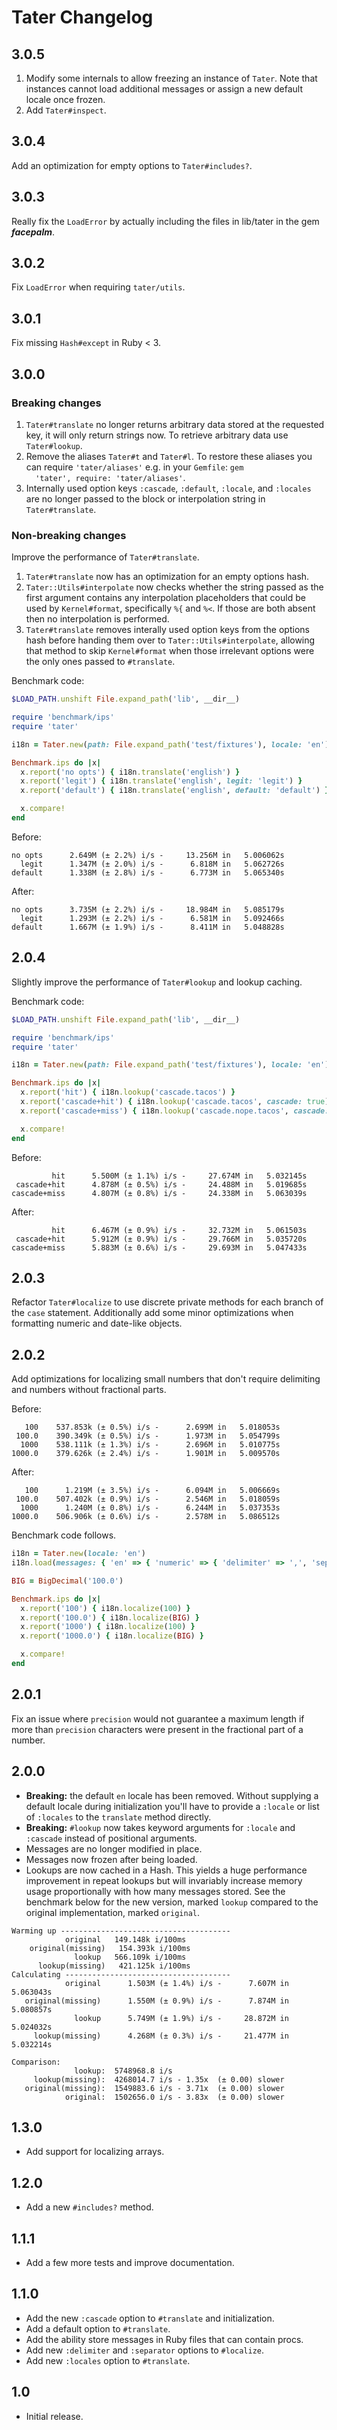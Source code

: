 * Tater Changelog

** 3.0.5

1. Modify some internals to allow freezing an instance of =Tater=. Note that
   instances cannot load additional messages or assign a new default locale once
   frozen.
2. Add =Tater#inspect=.

** 3.0.4

Add an optimization for empty options to =Tater#includes?=.

** 3.0.3

Really fix the =LoadError= by actually including the files in lib/tater in the gem /*facepalm*/.

** 3.0.2

Fix =LoadError= when requiring =tater/utils=.

** 3.0.1

Fix missing =Hash#except= in Ruby < 3.

** 3.0.0

*** Breaking changes

1. =Tater#translate= no longer returns arbitrary data stored at the requested
   key, it will only return strings now. To retrieve arbitrary data use
   =Tater#lookup=.
2. Remove the aliases =Tater#t= and =Tater#l=. To restore these
   aliases you can require ='tater/aliases'= e.g. in your =Gemfile=: =gem
   'tater', require: 'tater/aliases'=.
3. Internally used option keys =:cascade=, =:default=, =:locale=, and =:locales=
    are no longer passed to the block or interpolation string in
   =Tater#translate=.

*** Non-breaking changes

Improve the performance of =Tater#translate=.

1. =Tater#translate= now has an optimization for an empty options hash.
2. =Tater::Utils#interpolate= now checks whether the string passed as the first
   argument contains any interpolation placeholders that could be used by
   =Kernel#format=, specifically =%{= and =%<=. If those are both absent then no
   interpolation is performed.
3. =Tater#translate= removes interally used option keys from the options hash
   before handing them over to =Tater::Utils#interpolate=, allowing that method
   to skip =Kernel#format= when those irrelevant options were the only ones
   passed to =#translate=.

Benchmark code:

#+begin_src ruby
$LOAD_PATH.unshift File.expand_path('lib', __dir__)

require 'benchmark/ips'
require 'tater'

i18n = Tater.new(path: File.expand_path('test/fixtures'), locale: 'en')

Benchmark.ips do |x|
  x.report('no opts') { i18n.translate('english') }
  x.report('legit') { i18n.translate('english', legit: 'legit') }
  x.report('default') { i18n.translate('english', default: 'default') }

  x.compare!
end
#+end_src

Before:

#+begin_example
no opts      2.649M (± 2.2%) i/s -     13.256M in   5.006062s
  legit      1.347M (± 2.0%) i/s -      6.818M in   5.062726s
default      1.338M (± 2.8%) i/s -      6.773M in   5.065340s
#+end_example


After:

#+begin_example
no opts      3.735M (± 2.2%) i/s -     18.984M in   5.085179s
  legit      1.293M (± 2.2%) i/s -      6.581M in   5.092466s
default      1.667M (± 1.9%) i/s -      8.411M in   5.048828s
#+end_example


** 2.0.4

Slightly improve the performance of =Tater#lookup= and lookup caching.

Benchmark code:

#+begin_src ruby
$LOAD_PATH.unshift File.expand_path('lib', __dir__)

require 'benchmark/ips'
require 'tater'

i18n = Tater.new(path: File.expand_path('test/fixtures'), locale: 'en')

Benchmark.ips do |x|
  x.report('hit') { i18n.lookup('cascade.tacos') }
  x.report('cascade+hit') { i18n.lookup('cascade.tacos', cascade: true) }
  x.report('cascade+miss') { i18n.lookup('cascade.nope.tacos', cascade: true) }

  x.compare!
end
#+end_src

Before:

#+begin_example
         hit      5.500M (± 1.1%) i/s -     27.674M in   5.032145s
 cascade+hit      4.878M (± 0.5%) i/s -     24.488M in   5.019685s
cascade+miss      4.807M (± 0.8%) i/s -     24.338M in   5.063039s
#+end_example

After:

#+begin_example
         hit      6.467M (± 0.9%) i/s -     32.732M in   5.061503s
 cascade+hit      5.912M (± 0.9%) i/s -     29.766M in   5.035720s
cascade+miss      5.883M (± 0.6%) i/s -     29.693M in   5.047433s
#+end_example


** 2.0.3

Refactor =Tater#localize= to use discrete private methods for each branch of the
=case= statement. Additionally add some minor optimizations when formatting
numeric and date-like objects.

** 2.0.2

Add optimizations for localizing small numbers that don't require delimiting and
numbers without fractional parts.

Before:

#+begin_example
   100    537.853k (± 0.5%) i/s -      2.699M in   5.018053s
 100.0    390.349k (± 0.5%) i/s -      1.973M in   5.054799s
  1000    538.111k (± 1.3%) i/s -      2.696M in   5.010775s
1000.0    379.626k (± 2.4%) i/s -      1.901M in   5.009570s
#+end_example

After:

#+begin_example
   100      1.219M (± 3.5%) i/s -      6.094M in   5.006669s
 100.0    507.402k (± 0.9%) i/s -      2.546M in   5.018059s
  1000      1.240M (± 0.8%) i/s -      6.244M in   5.037353s
1000.0    506.906k (± 0.6%) i/s -      2.578M in   5.086512s
#+end_example

Benchmark code follows.

#+begin_src ruby
i18n = Tater.new(locale: 'en')
i18n.load(messages: { 'en' => { 'numeric' => { 'delimiter' => ',', 'separator' => '.' }}})

BIG = BigDecimal('100.0')

Benchmark.ips do |x|
  x.report('100') { i18n.localize(100) }
  x.report('100.0') { i18n.localize(BIG) }
  x.report('1000') { i18n.localize(100) }
  x.report('1000.0') { i18n.localize(BIG) }

  x.compare!
end
#+end_src

** 2.0.1

Fix an issue where =precision= would not guarantee a maximum length if
more than =precision= characters were present in the fractional part of
a number.

** 2.0.0

- *Breaking:* the default =en= locale has been removed. Without
  supplying a default locale during initialization you'll have to
  provide a =:locale= or list of =:locales= to the =translate= method
  directly.
- *Breaking:* =#lookup= now takes keyword arguments for =:locale= and
  =:cascade= instead of positional arguments.
- Messages are no longer modified in place.
- Messages now frozen after being loaded.
- Lookups are now cached in a Hash. This yields a huge performance
  improvement in repeat lookups but will invariably increase memory
  usage proportionally with how many messages stored. See the benchmark
  below for the new version, marked =lookup= compared to the original
  implementation, marked =original=.

#+begin_example
Warming up --------------------------------------
            original   149.148k i/100ms
    original(missing)   154.393k i/100ms
              lookup   566.109k i/100ms
      lookup(missing)   421.125k i/100ms
Calculating -------------------------------------
            original      1.503M (± 1.4%) i/s -      7.607M in   5.063043s
   original(missing)      1.550M (± 0.9%) i/s -      7.874M in   5.080857s
              lookup      5.749M (± 1.9%) i/s -     28.872M in   5.024032s
     lookup(missing)      4.268M (± 0.3%) i/s -     21.477M in   5.032214s

Comparison:
              lookup:  5748968.8 i/s
     lookup(missing):  4268014.7 i/s - 1.35x  (± 0.00) slower
   original(missing):  1549883.6 i/s - 3.71x  (± 0.00) slower
            original:  1502656.0 i/s - 3.83x  (± 0.00) slower
#+end_example

** 1.3.0

- Add support for localizing arrays.

** 1.2.0

- Add a new =#includes?= method.

** 1.1.1

- Add a few more tests and improve documentation.

** 1.1.0

- Add the new =:cascade= option to =#translate= and initialization.
- Add a default option to =#translate=.
- Add the ability store messages in Ruby files that can contain procs.
- Add new =:delimiter= and =:separator= options to =#localize=.
- Add new =:locales= option to =#translate=.

** 1.0

- Initial release.
